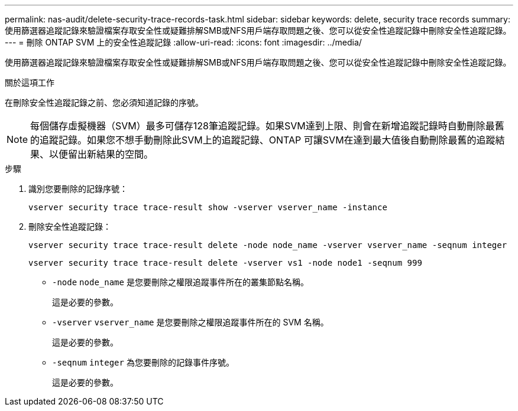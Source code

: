 ---
permalink: nas-audit/delete-security-trace-records-task.html 
sidebar: sidebar 
keywords: delete, security trace records 
summary: 使用篩選器追蹤記錄來驗證檔案存取安全性或疑難排解SMB或NFS用戶端存取問題之後、您可以從安全性追蹤記錄中刪除安全性追蹤記錄。 
---
= 刪除 ONTAP SVM 上的安全性追蹤記錄
:allow-uri-read: 
:icons: font
:imagesdir: ../media/


[role="lead"]
使用篩選器追蹤記錄來驗證檔案存取安全性或疑難排解SMB或NFS用戶端存取問題之後、您可以從安全性追蹤記錄中刪除安全性追蹤記錄。

.關於這項工作
在刪除安全性追蹤記錄之前、您必須知道記錄的序號。

[NOTE]
====
每個儲存虛擬機器（SVM）最多可儲存128筆追蹤記錄。如果SVM達到上限、則會在新增追蹤記錄時自動刪除最舊的追蹤記錄。如果您不想手動刪除此SVM上的追蹤記錄、ONTAP 可讓SVM在達到最大值後自動刪除最舊的追蹤結果、以便留出新結果的空間。

====
.步驟
. 識別您要刪除的記錄序號：
+
`vserver security trace trace-result show -vserver vserver_name -instance`

. 刪除安全性追蹤記錄：
+
`vserver security trace trace-result delete -node node_name -vserver vserver_name -seqnum integer`

+
`vserver security trace trace-result delete -vserver vs1 -node node1 -seqnum 999`

+
** `-node` `node_name` 是您要刪除之權限追蹤事件所在的叢集節點名稱。
+
這是必要的參數。

** `-vserver` `vserver_name` 是您要刪除之權限追蹤事件所在的 SVM 名稱。
+
這是必要的參數。

** `-seqnum` `integer` 為您要刪除的記錄事件序號。
+
這是必要的參數。




